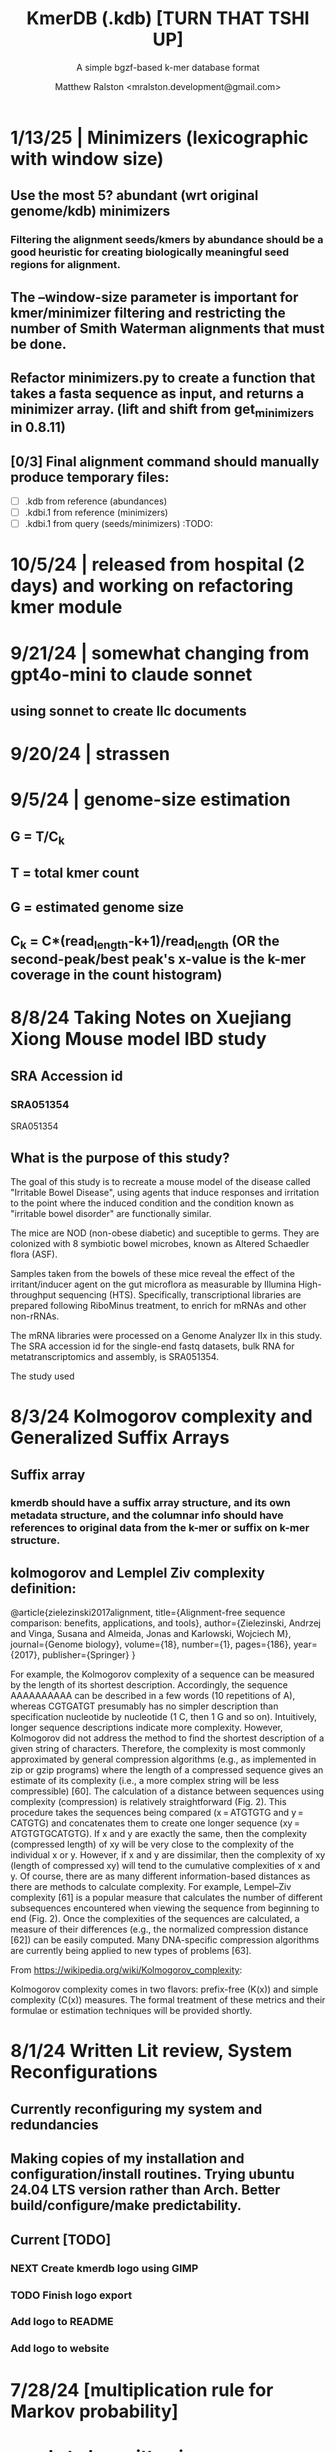 
#+TITLE: KmerDB (.kdb)  [TURN THAT TSHI UP]
#+SUBTITLE: A simple bgzf-based k-mer database format
#+AUTHOR: Matthew Ralston <mralston.development@gmail.com>

# .kdb files should be debrujin graph databases
# The final prototype would be .bgzf format from biopython

* 1/13/25 | Minimizers (lexicographic with window size)

** Use the most 5? abundant (wrt original genome/kdb) minimizers

*** Filtering the alignment seeds/kmers by abundance should be a good heuristic for creating biologically meaningful seed regions for alignment.

** The --window-size parameter is important for kmer/minimizer filtering and restricting the number of Smith Waterman alignments that must be done.

** Refactor minimizers.py to create a function that takes a fasta sequence as input, and returns a minimizer array. (lift and shift from get_minimizers in 0.8.11)

** [0/3] Final alignment command should manually produce temporary files:

- [ ] .kdb from reference (abundances) 
- [ ] .kdbi.1 from reference (minimizers)
- [ ] .kdbi.1 from query (seeds/minimizers)                            :TODO:
* 10/5/24 | released from hospital (2 days) and working on refactoring kmer module
* 9/21/24 | somewhat changing from gpt4o-mini to claude sonnet
** using sonnet to create llc documents
* 9/20/24 | strassen
** 
** 
* 9/5/24 | genome-size estimation
** G = T/C_k
** T = total kmer count
** G = estimated genome size
** C_k = C*(read_length-k+1)/read_length (OR the second-peak/best peak's x-value is the k-mer coverage in the count histogram)
** 
* 
* 8/8/24 Taking Notes on Xuejiang Xiong Mouse model IBD study

** SRA Accession id

*** SRA051354
SRA051354
*** 
** What is the purpose of this study?

The goal of this study is to recreate a mouse model of the disease called "Irritable Bowel Disease", using agents that induce responses and irritation to the point where the induced condition and the condition known as "irritable bowel disorder" are functionally similar.

The mice are NOD (non-obese diabetic) and suceptible to germs. They are colonized with 8 symbiotic bowel microbes, known as Altered Schaedler flora (ASF).

Samples taken from the bowels of these mice reveal the effect of the irritant/inducer agent on the gut microflora as measurable by Illumina High-throughput sequencing (HTS). Specifically, transcriptional libraries are prepared following RiboMinus treatment, to enrich for mRNAs and other non-rRNAs.

The mRNA libraries were processed on a Genome Analyzer IIx in this study. The SRA accession id for the single-end fastq datasets, bulk RNA for metatranscriptomics and assembly, is SRA051354.

The study used 


* 8/3/24 Kolmogorov complexity and Generalized Suffix Arrays

** Suffix array

*** 

*** kmerdb should have a suffix array structure, and its own metadata structure, and the columnar info should have references to original data from the k-mer or suffix on k-mer structure.

*** 

** 
** kolmogorov and Lemplel Ziv complexity definition:

@article{zielezinski2017alignment,
  title={Alignment-free sequence comparison: benefits, applications, and tools},
  author={Zielezinski, Andrzej and Vinga, Susana and Almeida, Jonas and Karlowski, Wojciech M},
  journal={Genome biology},
  volume={18},
  number={1},
  pages={186},
  year={2017},
  publisher={Springer}
}

For example, the Kolmogorov complexity of a sequence can be measured by the length of its shortest description.
Accordingly, the sequence AAAAAAAAAA can be described in a few words (10 repetitions of A), whereas CGTGATGT presumably
has no simpler description than specification nucleotide by nucleotide (1 C, then 1 G and so on). Intuitively, longer
sequence descriptions indicate more complexity. However, Kolmogorov did not address the method to find the shortest
description of a given string of characters. Therefore, the complexity is most commonly approximated by general compression
algorithms (e.g., as implemented in zip or gzip programs) where the length of a compressed sequence gives an estimate of its
complexity (i.e., a more complex string will be less compressible) [60]. The calculation of a distance between sequences using
complexity (compression) is relatively straightforward (Fig. 2). This procedure takes the sequences being compared
(x = ATGTGTG and y = CATGTG) and concatenates them to create one longer sequence (xy = ATGTGTGCATGTG). If x and y are
exactly the same, then the complexity (compressed length) of xy will be very close to the complexity of the individual x or y.
However, if x and y are dissimilar, then the complexity of xy (length of compressed xy) will tend to the cumulative complexities
of x and y. Of course, there are as many different information-based distances as there are methods to calculate complexity.
For example, Lempel–Ziv complexity [61] is a popular measure that calculates the number of different subsequences encountered
when viewing the sequence from beginning to end (Fig. 2). Once the complexities of the sequences are calculated, a measure of
their differences (e.g., the normalized compression distance [62]) can be easily computed. Many DNA-specific compression
algorithms are currently being applied to new types of problems [63].


From https://wikipedia.org/wiki/Kolmogorov_complexity:

Kolmogorov complexity comes in two flavors: prefix-free (K(x)) and simple complexity (C(x)) measures. The formal treatment of these metrics and their formulae or estimation techniques will be provided shortly.




* 8/1/24 Written Lit review, System Reconfigurations

** Currently reconfiguring my system and redundancies

** Making copies of my installation and configuration/install routines. Trying ubuntu 24.04 LTS version rather than Arch. Better build/configure/make predictability.

** Current [TODO]

*** NEXT Create kmerdb logo using GIMP
:LOGBOOK:
- State "IN-PROGRESS" from "NEXT"       [2024-08-01 Thu 19:04]
:END:

*** TODO Finish logo export

*** Add logo to README

*** Add logo to website

*** 

* 7/28/24 [multiplication rule for Markov probability]
* needs to be written in documentation
** currently writen into appmap as command 11, but not fleshed out.
** 

* [TRIAGE] : vsearch align with kmerdb
** Use k-mer frequencies to rank similarity to sequences in db.
** Proceed from seed match/mismatch to full dynamic programmin smith waterman w/ affine gap penalty
** 


* 7/16/24 NEW metadata feature for graph subcommand
** graph subcommand needs node count explicitly, (k^n, where n is proportional to fastq size in number of reads)
*** graph in m = 4^k symbols*
** [new] metadata fields: unique_kmers, total_kmers, total_nodes, total_edges, possible_edges
*** AND also printed in final stats

* IN PROGRESS 7/11/24 - [LIT REVIEW]
** IN PROGRESS D2 metrics, markov sequence prob review
*** D2 = \sum(I(A, B))
**** 
*** D2s = \sum{ \frac{ (X - \bar{X})(Y - Ybar) }{ \sqrt{ (X - Xbar) + (Y - Ybar) } } (the squareroot of the sum of the standardized X's is the denominator, numerator is the product of the standardized X and Y counts, then the ratio is summed)
**** 
*** D2* = \sum{ \frac{ (X - Xbar)(Y - Ybar) }{ mhat*nhat*pwX*pwY } } (w=word, hat = "adjusted"/translated = m - k, X and Y are counts from )
**** 
*** D2z = ( D2(A,B) - E[D2] ) / \sqrt( var(D2) )
**** 
*** WAITING D2shepp = \sum{ \frac{ cwXi - (n-k+1)pwx * cwYi - (n-k+1)pwy }{ \sqrt{ (cwXi - (n-k+1)pwx)^{2} + (cwYi - (n-k+1)pwy)^{2}} }
    :LOGBOOK:
    - State "WAITING"    from "DONE"       [2024-08-01 Thu 18:49]
    - State "DONE"       from "CANCELED"   [2024-08-01 Thu 18:49]
    - State "CANCELED"   from "DELEGATED"  [2024-08-01 Thu 18:49]
    :END:
**** Reinert G. et al. "Alignment-free sequence comparison (1): statistics and power" J. Comput. Biol. 2003 v16 (p1615-1634)
**** Bibtex format below:
@article{reinert2009alignment,
  title={Alignment-free sequence comparison (I): statistics and power},
  author={Reinert, Gesine and Chew, David and Sun, Fengzhu and Waterman, Michael S},
  journal={Journal of Computational Biology},
  volume={16},
  number={12},
  pages={1615--1634},
  year={2009},
  publisher={Mary Ann Liebert, Inc. 140 Huguenot Street, 3rd Floor New Rochelle, NY 10801 USA}
}


** TODO core species choices
*** chicken farm estuary system changes (algination, asphyxia, microbiological changes
*** anti-human leaky gut syndrome changes.
**** i.e. looking at the human leaky gut syndrome, but in reverse. What are bioprotective species and niches that provide resilience to leaky-gut syndrome
**** TODO chemophore SMILES and gastrotoxic footprints
*** pathology of lupus or auto-immune skin condition microbiome/metagenomic changes.
*** vaginal microbiome changes
*** 
** Perspective 1 from reivew on distance metrics
** 
* IN PROGRESS 7/10/24 - [IMPORTANT] Needs a choice [cython d2 x graph algorithm features ]:
** [Key choice needed]: 1 [ 2 reviews + cython D2 metrics ] path 2 [ 2 reviews + graph algorithm ]

** cython d2 metrics including the delta distance : |pab(A)-pab(B)| (Karlin et al, tetra,tri,di- nucleotide frequencies)
** (describe Karlin delta, algorithm to calculate)
*** Karlin delta first requires the least ambiguous k-mer (4-mer) frequency, i.e. the frequency of self
*** next required is the most ambiguous k-mer (4-mer) frequency, that with terminal residues identical, but internal residues as N, thus summing frequencies of recursively associated k-mers (4-mers)
*** next, all k-1 (trinucleotide), and k-2 mer (dinucleotide) frequencies are required, proceeding from outside in, such that internal residues again tend towards N, such that all combinations of residues are visited by the faNc trinucleotide frequency, with a - adenine and c - cytosine fixed, and the internal position of the trinucleotide specified as N, thus summing so that [ f(atc), f(aac), f(acc), and f(agc) = f(aNc) ].
*** this specifies the numerator for the tetranucleotide frequency (lowercause tau)
*** the denominator is only the most specific tetra and 1-neighboring trinucleotide frequencies, and the mononucleotide frequencies. [ f(acc) f(accg) f(ccg) f(a) f(c) f(t) f(g) ]
** 
** new graph file format specification ( walk,path is a subclass of unlabeled graph, where node labels can be visited, path order, and progressive or retro in the walk.
** contig generator method, and contig boundary definition specification
** 
** 
** 
** 
* 6/28/24 - [ ...whoops, forgot the date by 3 x24hr blocxz. ] okay, so the 0.8.4 release should have the graph labeling done.

** graph node labeling and classification, and walk strategy

** walk strategy, backtrace, and expansion step node labeling patterns need structure

** assembler requires color graph feature unimplemented

** index features need expanding

** index as a .kdb.gi file?

** new datatypes
*** new jsonschemas required:
*** product_result
**** the full product (nx3xm), the square product, the comprehension product
**** walk product (a label and node order specification)
**** node product (a node ordering and/or enumeration schema)
*** permutation (range(n)) => n! (n0, n1, n2, n3) (n0, n2, n1, n3) (n0, n3, n2, n1) ... etc. for 24 total permutations of the 4 starting items.
*** combination (abcd xyz ) => ax ay az bx by ... etc. (n!/(n-r)!)

* 6/14/24 - Revise README.md from changes to profile subcommand for multi-K and generic 'prefix' outfile pattern.

** Samplesheet 
** '--prefix' Outfile pattern (kmerdb profile -k 8 --output-name example_output <samplesheet|input.fa> => example_output.8.kdb, example_output.9.kdb, etc.

** 
* 6/11/24 - Index refactor, offset calculations, index table structure

** D2*, D2S, and D2 statistics/distances
** IN PROGRESS Refactor fileutil/index modules to produce valid index data on file-read
** IN PROGRESS Refactor distance.pyx, ensure it compiles and computes successfully
** TODO Refactor profile command to accept minK and maxK commands
** TODO Refactor profile command to have 'prefix' as requried --flag instead of trailing positional argument
*** Default behavior, on single -k, is to create a file named $PREFIX.$K.kdb
*** -k is now optional
*** def profile in __init__.py must have logic to determine if single or multi-k mode enabled
*** Alt behavior, on minK and maxK together, is to create files name $PREFIX.$K.kdb as required till minK/maxK is satisfied
*** 
* 6/8/24 - Index + D2
** Fix index subcommand, ensure it stores offsets
** D2 statistic in Cython, distances.pyx
** Presence absence AND exact k-mer profile match
** 
* 4/25/24 - a small RNAidea (and other RNA families)
** k-mer compositions and mutational families in small-RNA rich species
** k-mer compositions of riboswitches
** k-mer compositions of introns, exons (in eukaryotic) and promoters, terminators, orfs, orf families, and operons.
* k-mer distances benchmark
** Cython pearson
** scikit spearman and correlation distance
** statsmodel statistics
*** 
*** sm.add_constant(x1) # The b_{0} param in the ordinary Least Squares fit. 
*** results = sm.OLS(y, x).fit()
*** results.summary()
** associated graphics for inferences
*** pearson vs ols R2 from statsmodel
*** spearman vs pearson vs k on test dataset. Matrix representation in example_report2.
*** numpy or cython implementation of regression model.
*** 
* 4/13/24 - Assembly
** Networkx
 Assemble or markov probability, markov chains, contig definition, locality
 Leads to better graphing. Can't get to exact solution. Simplification requires heuristics and design.


>>> from kmerdb import graph, fileutil
>>> import numpy as np
>>> import networkx as nx
>>> import matplotlib.pyplt as plt



>>> kdb = fileutil.open("path/to/example.8.kdb", mode='r', slurp=True)
>>> kdbg = graph.open("path/to/example.8.kdb", mode='r', slurp=True)
>>> kmer_ids = kdb.kmer_ids
>>> n1 = kdbg.n1
>>> n2 = kdbg.n2
>>> w = kdbg.w
>>> edge_list = list(zip(n1, n2))
>>> G = nx.Graph()
>>> G.add_nodes_from(kmer_ids)
>>> G.add_edges_from(edge_list)
>>> if nx.is_planar(G) is False:
>>>     raise ValueError("Need planar graph to continue")
>>> g = nx.generic_graph_view(G)

>>> #nx.is_tournament(g) #should not be a tournament
>>> #nx.tournament.hamiltonian_path(g)
>>> # Utility function - # of walks
>>> # num_walks = number_of_walks(g, length=walk_length)
>>> 
>>> final_g = restricted_view(G, hidden_nodes, hidden_edges)
>>> degree_sequence = sorted((d for n, d in G.degree()), reverse=True)
>>> dmax = max(degree_sequence)
>>> dmax
7
>>> fig = plt.figure("Degree of Cdiff k-mers for k=8 (Max neighbors = 8)")
>>> axgrid = fig.add_gridspec(5,4)
>>> ax0
>>> ax0 = fig.add_subplot(axgrid[3:, :2])
>>> ax0 = fig.add_subplot(axgrid[0:3, :])
>>> Gcc = G.subgraph(sorted(nx.connected_components(G), key=len, reverse=True)[0])
>>> help(nx
... )

>>> pos = nx.spring_layout(Gcc, seed=10396953)

*** Graphics and EDA
**** Degree analysis
  https://networkx.org/documentation/stable/auto_examples/drawing/plot_degree.html#sphx-glr-auto-examples-drawing-plot-degree-py
**** Circular tree?
  https://networkx.org/documentation/stable/auto_examples/graphviz_layout/plot_circular_tree.html#sphx-glr-auto-examples-graphviz-layout-plot-circular-tree-py
***** Shows 
**** exploratory analysis (EDA
***** relationships
****** i.v. : node number
****** d.v. : degree
****** for exploratory used to validate degree is 0 at begin and end nodes
****** used to assess remaining sequences as assembly progresses
****** this is how I'll develop my heuristics for a 'balanced' progress to the assembly of contigs
****** from 
****** 
****** 
***** tree of k-mers
****** refer to circular tree 
***** 
**** cluster variables
***** degree (balanced assembly)
***** centrality
***** 
**** Code examples:
 Leads to better graphing. Can't get to exact solution. Simplification requires heuristics and design.
*** Algorithms
https://networkx.org/documentation/stable/auto_examples/algorithms/index.html
** Degree analysis
https://networkx.org/documentation/stable/auto_examples/drawing/plot_degree.html#sphx-glr-auto-examples-drawing-plot-degree-py
** Circular tree?
https://networkx.org/documentation/stable/auto_examples/graphviz_layout/plot_circular_tree.html#sphx-glr-auto-examples-graphviz-layout-plot-circular-tree-py
*** Shows low degree nodes around periphery, which in the example above are rate limiting. 
*** In the case of fasta assembly, there are only two degree 0 nodes, so a perfect solution is implicit.
*** In the case of fastq, there are many degree 0 nodes (periphery of reads), but the max 8-degree nodes are the ones to solve for.
** markov probability
** markov chains
** contig definition
** locality
* DONE 4/12/24 - 0.8.0 release (see release 0.8.0 on github) and README+
  CLOSED: [2024-04-12 Fri 22:32]

** DONE tested, pushed, pull request merged, readme changes made on interface, merged.
   CLOSED: [2024-04-12 Fri 22:32]

* 4/10/24 - interface cont.
** sys.stderr vs logger.log_it(... , "LEVEL")
*** VERIFY kmer.py
*** VERIFY parse.py
*** VERIFY fileutil.py
*** everything else...
*** TODO __init__.py
*** TODO graph.py
*** TODO python_distances.py

* 4/9/24 - kmerdb+appmap integration
** VERIFY kmerdb usage + kmerdb help 
*** TODO shuf
*** TODO index
** TODO Stuff
** pass the step, feature and n_logs in from __init__
** Pass the logs list from __init__ or down its callstack as available

* 3/29/24 - AppMap
** IN PROGRESS Appmap.org v0.7.9
*** 
** IN PROGRESS Header

*** versions (program version)
*** Interpreter
**** 



*** package_manager

**** 
                      package manger : pip
                        version      : v24.0

**** DELEGATED version
     CLOSED: [2024-04-04 Thu 13:30]
**** DONE file of executable (existing in __init__)
     CLOSED: [2024-04-04 Thu 13:30]
**** DONE module_root / package_root
     CLOSED: [2024-04-04 Thu 13:30]
**** TODO loaded modules
**** TODO dependencies (parse requirements.txt or pyproject.toml)
***** [v] required
                       dependencies  : {0}
***** optional
           development_dependencies  : {1}
*** relevant env variables (PYTHONPATH)
** IN PROGRESS Subcommand and features
*** subcommand name section
**** parameters
*** Supported features:
*** 
*** 
***          [X] Features Checkbox
*** 
*** 
*** 
***             .... (more whitespace)
*** 
*** 
*** 
** 
** IN PROGRESS pre-log block
*** "$1" program arguments
*** "$ARGV"
** TODO Spinner placeholder
*** s p a c e r   o . o . o    .( the spinner )
** pre-log usage block
*** Spacer
*** 
*** pre-log usage note
*** 
*** 
*** 
** TODO [ G i t h u b ] block
**** github logo
***** 
 .--------------------------------------------------.
 |                 .mmMMMMMMMMMMMMMmm.              |
 |             .mMMMMMMMMMMMMMMMMMMMMMMMm.          |
 |          .mMMMMMMMMMMMMMMMMMMMMMMMMMMMMMm.       |
 |        .MMMMMMMMMMMMMMMMMMMMMMMMMMMMMMMMMMM.     |
 |      .MMMMMMMMMMMMMMMMMMMMMMMMMMMMMMMMMMMMMMM.   |
 |     MMMMMMMM'  `"MMMMM"""""""MMMM""`  'MMMMMMMM  |
 |    MMMMMMMMM                           MMMMMMMMM |
 |   MMMMMMMMMM:                         :MMMMMMMMMM|
 |  .MMMMMMMMMM                           MMMMMMMMMM.
 |  MMMMMMMMM"                             "MMMMMMMMM
 |  MMMMMMMMM                               MMMMMMMMM
 |  MMMMMMMMM                               MMMMMMMMM
 |  MMMMMMMMMM                             MMMMMMMMMM
 |  `MMMMMMMMMM                           MMMMMMMMMMM
 |   MMMMMMMMMMMM.                     .MMMMMMMMMMMMM
 |    MMMMMM  MMMMMMMMMM         MMMMMMMMMMMMMMMMMMM|
 |     MMMMMM  'MMMMMMM           MMMMMMMMMMMMMMMM` |
 |      `MMMMMM  "MMMMM           MMMMMMMMMMMMMM`   |
 |        `MMMMMm                 MMMMMMMMMMMM`     |
 |          `"MMMMMMMMM           MMMMMMMMM"`       |
 |             `"MMMMMM           MMMMMM"`          |
 |                 `""M           M""`              |
 '--------------------------------------------------'

**** github header

***** 
=======================================================
                  ||      G i t H u b     ||
=======================================================
                         Repo: kmerdb
               Feature branch: graph_algo
-------------------------------------------------------
**** relevant/pinned issue
***** 
                 Pinned issue: #130
**** development libraries? <true|false>
***** 
             Development feature: (suggested feature based on error type)
*** [ x ] ascii file logging only, .logging module, no 'rich' logging yet.
** TODO [ X ] Log Block
*** .logging log
*** 
*** -----------------------------------
*** [1] .logging module only, and/or sys.stderr lines
*** 
*** 
*** 
*** 
*** last 100, 500, 1000, -n lines of log
*** 
*** 
*** 
*** 
*** 
*** 
***  L a r g e    banner spacer
*** ======================================================
*** [ 2 ] Footer command Summary and Usage Reminder
**** Usage reminder (short form usage_notes text)
***         [ metadata ]
***         [ metadata description ]
***         [ x ]  Error/exit note
**** command
**** params
**** runtime
**** logfile
**** exit_code
***** Error summary
****** traceback
****** call stack (processed from error text??)
****** loggable_line (also processed)
***** Relevant issue
***** [metadata]
****** key indices | key arrays/structures
****** loaded modules
****** traceback
****** text description of the process (these should be the sys.stderr with the carriage return \r texts)
******  index-of-error (of the loggable line)
******  index of error (in the data structure(s)) [ part of metadata ]
****** str( | loggable line   |                     |
******      |                 |    traceback        |  )
******      -- + passed to both 'rich' and logging module (to file and stderr)
****** 
****** [ matched syntax in rich between modules and index of error ]


    [ 3 ] PROGRAM HAULT, SIGTERM, ERROR CATCHING, BLACKMAGIC x
** TODO [ X ] Error Block
*** TRACEBACK LOGGER 1 : (.logging and sys.stderr calls. needs unified interface, capture traceback, callstack, [ loggable line ], loaded modules, grab module versions from requirements.txt, 
*** 
*** 
*** 
*** 
*** Traceback logger 2 : (.rich logger for the traceback, last logged line before sigterm stuff)
***  L a r ge      banner spacer
*** ==========================================================
*** [ THIS NEEDS BOTH A PLAIN STDERR AND/OR .logging RELATED INTERFACE, AS WELL AS A 'RICH' styled output. (this way logs are ASCII and from .logging) (other stderr content may be printed, stylized by "rich".
*** Example
**** 
***** [ x ] resume rich text logging to stderr
***** 
***** the reason for the 'rich' module would be to show traceback and relevant loggable line and callstack?
***** 
***** ---------------------------------------------------------------------------------
***** 
***** ....last 20 lines of log
***** -----------------------------------+---------------------------------------------
*****                                    |         
*****                                    |      
*****                                    |                    traceback
***** loggable line                      |                 
***** >                                  |
***** -----------------------------------+---------------------------------------------
    * Configure kmerdb logger to pass -n, --log-lines from stderr array, collected
    * Configure kmerdb to log to -l, --log-file as well as stderr/stdout
    * 
    * 2. metadata schema
    * 3. usage notes
*** [ metadata] | command Summary and Usage Reminder
**** Usage reminder (short form usage_notes text)
****         [ metadata ]
****         [ metadata description ]
****         [ x ]  Error/exit note
***** exit_code
****** Error summary
******* traceback
******* call stack (processed from error text??)
******* loggable_line (also processed)
****** Relevant issue
****** [metadata]
******* key indices | key arrays/structures
******* traceback
******* text description of the process (these should be the sys.stderr with the carriage return \r texts)
*******  index-of-error (of the loggable line)
*******  index of error (in the data structure(s)) [ part of metadata ]
******* str( | loggable line   |                     |
*******      |                 |    traceback        |  )
*******      -- + passed to both 'rich' and logging module (to file and stderr)
******* 
******* [ matched syntax in rich between modules and index of error ]

***** outputs_directory and output_file(s)

**** [ x ] end rich formatting (avoids double logging to stderr issue)
     * x why its totally optional at this point.
** Logger subfooter
**** command
**** params
**** runtime
*** Logfile : path/to/logfile.log
*** "logger" header (logger type, metadata 'state' number : int, url of logging configuration README.md, which describes the logging and error blocks)
*** verbosity level
*** global/local variables state 1
*** global/local variables state 2
*** ...etc.
*** "logger" header (file logger, syntax breakdown, 
** [ 2 ] Footer note - | 'metadata' or 'data' or available information at time of program exit. (see below)
*** =-=-=-=-=-=-=-=-=-=-=-=-=-=-=-=-=-=-=-==--=-=-=-=-=-=--=-=-=-=-==--=-=---=-=
*** assembled before program termination, and a collection of descriptor structures necessary for pinpointing "loggable line" i.e. the metadata structures
*** 
*** 
*** spacer
*** 
*** 
*** [ x ] end of rich text module preference throughout interfaces, captured in a series of logging variable addresses
*** 
*** access to stderr, rich, and other logging facilities
*** 
*** beginning of secondary logging variables (the structured log data) being used to stdout
***            this way, the most relevant logging variables are printed to stdout first, without the "usage note, static documentative content"
*** 
*** logging to stderr or logging file continues by virtue of Python logging module, (the logging continues, by virtue of message assembly, addressing, and passage through the program branches, part of the nascent "logging fnx" featurer merger with the appmap rom.
*** 
*** And primary variable chain, "the outputs", part of the data|metadata, and captured as program proceeds taskwise, key variables, indices, are printed in rich text post logging, to make valuable stdout, but logging proceeds both to stderr by virtue of logging internal library module, (1.) the logfile, and (2.) to rich-text enabled (table support, emphasis) stderr.
*** And the logger_header
*** ------------------------
*** 
*** 

*** 
*** 
** [ 1 ] | Description of error capture progress (blame?)
*** internal_errors variable
*** sigterm/error capture
*** accumulated log array (.logging determined)
*** try: caught error
**** 
**** traceback
**** modules
**** usage note
** [ 2 ] Footer | command Summary and Usage Reminder
*** Usage reminder (short form usage_notes text)
***         [ metadata ]
**** - metadata
**** - metadata property
***         [ x ]  Error/exit note
**** exit_code
***** Error summary
****** traceback
****** call stack (processed from error text??)
****** loggable_line (also processed)
***** Relevant issue
***** [metadata] + usage note (short) on each variable, metadata property, array, custom type, and index value
****** key indices | 
****** key arrays/structures,
****** python version (? + citation)
****** loaded modules (hardcoded from pyproject.toml)
****** -compiler-
****** traceback
******  subcommand usage note text description of the process (these should be the sys.stderr with the carriage return \r texts)
******  index-of-error (of the loggable line)
******  index of error (in the data structure(s)) [ part of metadata ]
****** str( | loggable line   |                     |
******      |                 |    traceback        |  )




**** outputs_directory and output_file(s)
** Thanks
** DONE

* 3/25/24 - finished weighted edge list, planning assembler
** Personal Remarks
*** Today marks the beginning of the end... of the DeBruijn graph format pull-request from branch 'graph_algo'
*** I'm doing a little bit better mentally. Learned today about non-stiumlant ADHD meds
*** In hindsight, I've never been diagnosed with ADHD. I have reasonable hyper-focus, but I get derailed with alternate versions of ... oops I literally forgot what the psychiatrist calls it when you change tasks and get unfocused. Wow.
*** I like my new therapist/counselor and her level of care seems nice. Let's see how the next 3 months goes.
*** Okay, that's enough about meTM. 
** Project remarks
*** I'm very happy with the recent additions to the the graph_algo branch. The feature 'seems' to be working quite well regarding neighboring/subsequent k-mers appended to the id array.
*** Specifically, I have a --quiet option that will silence most output delivered to the screen in addition to the verbosity setting.
*** By DEFAULT I print an obnoxious amount of output to the STDERR stream, without the verbosity settings changed from the default of warning level (-v, -vv).
*** I believe this demonstrates to the user how adjacencies in the id array are considered aka that they have the k-1 subsequence in common.
*** These assertions introduced in kmerdb.graph are essential to verify that subsequent read counts, propagate an error, which is displayed to the user as a warning
*** describing the nature of the assertion failures and suggesting the reason why.
*** More specifically: it should be added to the README.md that the number of assertion failures should roughly equal the number of reads in a .fq file, triggering the issue via k-mer ids from the end of one read and the beginning of the next.

NOTE: ADJACENCY ERRORS DETECTED: Found 24999 'improper' k-mer pairs/adjacencies from the input file(s),
 where subsequent k-mers in the k-mer id array (produced from the sliding window method over input seqs/reads) did not share k-1 residues in common.
 These *may* be introduced in the array from the last k-mer of one seq/read (in the .fa/.fq) and the first k-mer of the next seq/read.
*** Okay, with this settled, I can now describe any plans for revision to the .kdbg format, as well as a description of a first-pass networkx based solution to graph traversal and stop criterion during contig generation.
*** With that said, I absolutely need a visualizer at this point to check my work.
** TODO Code cleanup
*** Documentation
**** Deprecations
***** strand_specific
***** all_metadata
**** IUPAC
**** README
*** kmerdb module
   - [X] kmer.py
     - [ ] verbose => quiet
   - [X] graph.py
   - [X] parse.py
   - [ ] __init__.py
*** README.md
   - [ ] README.md
     - [ ] Document the *new* IUPAC strategy for 'kmerdb.kmer._shred_for_graph'
     - [ ] Provide
*** website -  matthewralston.github.io/kmerdb
    - [/] Expanded documentation on subcommands.
      - [ ] profile
      - [ ] view
      - [ ] distance (SWAP ORDER)
      - [ ] matrix (SWAP ORDER)
      - [ ] NEW! graph
      - [ ] kmeans
      - [ ] hierarchical
      - [ ] probability
    - [ ] DONT DO YET graph/assembly page
    - [/] API
      - [ ] reading .kdbg or .kdb files
      - [ ] writing .kdbg or .kdb files
** TODO Assembly algorithm planning
** TODO CPU (NetworkX) implementation (overview)
** TODO Stop criterion
  - [ ] when are the *necessary* traversals are completed
  - [ ] How do we rank these?

* Lost comments
 
** What the sort order of the residue encoding into bits does to the bit encoding of a single letter vs a string
** Writing the goals down for the pearson's r saturation behavior with depth
** Implement a square on square matrix functionality on GPU with cupy in pyx?
*** Cupy
** Literally failing to document hidden search/link-traversal features...
*** 
*** 
*** 
*** 
** Remembering that it's only supposed to be a k-mer count vector storage medium right now
** Scoping scoping where does it end
** Is my life's work pointless?
** Losing my best friend because of argument
*** Sent 1 basic sorry, got an minor acknowledgement.
*** Smoking habit down to 1 cig a day (just bored, less and less dynamism of focus.
*** Recalling the CortizoneTM
*** Apply gently
*** Reminding myself I don't believe in these human-type humans. Humans about other humans seems like a soft, subjective, and wishy-washy skill to develop and I don't trust it.

** Control struggle
** Time/money management issues mounting

* Code maintenance
** FEEDBACK COMMENTS [7/7]
DEADLINE: <2022-01-29 Sat> SCHEDULED: <2022-01-27 Thu>
  - [X] util
    - [X] merge_metadata_lists [3/3]
      - [X] k
      - [X] meta_metadata_list = meta_metadata_list[i] + metadata
      - [X] new_kmer_metadata
    - [X] represent_orderedDict
      - [X] dumper
      - [X] data
      
  - [X] kmer
  - [X] distance
  - [X] __init__
  - [X] seqparser
  - [X] fileutil
  - [X] parse
** TODO Logging
** TODO Revisit Sphinx documentation
** TODO Unit tests
** Acceptance tests
** Variable naming
* New branch is called numpy_pearson
** Still debugging the install at this point.
** Stackoverflow issue at: https://stackoverflow.com/questions/70859444/cythonize-installs-so-files-to-wrong-location
** Gonna shelve this for a bit until we get a response.

* Regression R^2 overhaul (Adjusted R^2)
** RMS/SST/n-1
** RMS = SSRes/(n-p) = ( yy' - Bhat'X'y ) / (n-p)
** SST / (n-1) = y'y - squareOfSum / n
** statsmodels
** pos 1 (composite.kdb) vs suspected constituent (.tsv)
*** simulated metagenome
*** imbalanced total_kmers between ideal species

* Essential features
** Genome size estimation
** UMAP
** RDF : AWS Neptune / Neo4J / rdflib / Berkley DB / MongoDB supp
*** First, visualize a single read from pos-1 to pos-L
**** For each first position (pos-1 of each read), locate the pos-2 out of the 4 possible neighbors
*** Graph database layer
**** TODO Export to RDF
**** TODO SemanticWeb
***** Semantic web is a W3C standard for organizing datasets in the 'web of data' as opposed to the 'web of documents'
**** TODO Neptune for active app deployment
**** TODO Development layer - alternate to Neptune for local development. 
***** TODO RDF to Neo4J
***** TODO AllegroGraph - RDF/SPARQL compliant
*** Visualization layer (VR)
**** Need an eventual custom client layer and/or query language
**** VIS.js and/or D3.js
**** WebXR
***** [[https://immersiveweb.dev][ImmersiveWeb]]
***** [[https://w3.org/TR/webxr][WebXR device API]]
**** Topology of DNA/RNA space datasets
**** Valve Index ($1000)


* Report questions
** DONE What is the appropriate distribution for k-mer counts
CLOSED: [2022-01-04 Tue 16:31]
** TODO Do k-mer profiles produce useful clustering information?
** TODO How does profile sparseness scale (in bacterial genomes) with k?
** TODO Vanila (no-metadata) Profile generation time
*** Runtime vs reads (fasta, fastq)
*** Runtime vs filesize 
*** Compare slopes from regression to determine if profiles can be generated from fasta files faster
** How do profiles from WGS, simulated Illumina reads, and the assembled genome differ?
** Is there good separation Markov-chain probabilities of sequences from different species against a profile?

* Bugfix
* OLD TODO.org
** Outbox
*** DONE Sparse .kdb
   CLOSED: [2021-01-07 Thu 21:37]
**** modify slurp
**** modify profile
*** DONE Nearest neighbor profile
   CLOSED: [2021-01-07 Thu 21:37]
*** DONE index class
   CLOSED: [2021-01-13 Wed 19:13]
*** DONE Probability function
   CLOSED: [2021-01-13 Wed 19:13]

*** DONE kmerdb shuf
   CLOSED: [2021-01-18 Mon 13:53]
**** shuffled profiles
**** Use kdb header
**** Use shuf on lines printed to temporary file
**** Hardcode the alternative method to readline:
***** def KDBReader.readline():
*****     kmer_id, count, metadata = parse_line(self.readline())
*****     assert type(kmer_id) is int, "kmer_id wasn't an integer when passed in from parse_line"
*****     assert type(count) is int, "count wasn't an integer when passed in from parse_line"
*****     assert type(metadata) is dict, "metadata wasn't a dict when passed in from parse_line
*****     return kmer_id, count, metadata
***** THEN DO THE ACTUAL HARDCODING OF THE ALTERNATIVE WHICH IS AS FOLLOWS
***** use readline to parse the counts, the count is all you need, populate that into a list
***** then convert that list into an nd.array and write it plus the index (enumerate) to disk
***** like you would do in profile
*** DONE store fasta/fastq offsets in the database
   CLOSED: [2021-01-26 Tue 18:33]
** Assessment of probability function
*** sequence length, starting position, strand
*** The length of the parameter space theta is 3
*** I gave the probability function the a MLE estimate of a sequence,
*** a subsequence for the genome the profile was made of
*** and then if we vary these parameters while calculating LoRs from same and other species
*** we can generate a pdf/distribution of the LoRs for other species
*** 
** Calculate more log-odds ratios
*** For known sequences against different lengths
*** For sequences simulated by ideal fasta (through what? we have frequencies, not distributions for the frequencies
*** We need an error model
*** The error to minimize
*** Well we have the probability of any k-mer
*** so we can walk from here to there
*** and we can compare the likelihood to a better null model.
*** An exact error model is to formal at this point. We need a better null model.
*** But if I don't and we do the probability of the k-mer than it would be a random walk through k-mer space..
*** and it would eventually produce the correct sequence through brute force.
*** The brute force method is to try random walks with the same initialized k-mer.
*** Then we do 

** Release 0.0.7
** Rmd report1
*** Results
**** Distribution fitting / model selection
**** PCA
**** kmerdb shuf on 3 of 30 metagenomes for k=1:12 + kPAL figure 
**** Median "distance" between profiles of pairwise comparison
*** Distribution analysis
*** Accurately describe kdb counting algorithm
**** althought the algorithm differs in its approach to fastq k-mer counting from fasta k-mer counting,
**** First, a selection of sequences is shredded into k-mers in memory
**** Second, the counts are tallied on-disk using SQLite3.
**** Third, the SQLite3 database iterator is used to pull row from row out and print line by line into the kdb datastructure.
**** Fourth, at this point, an index may be created.
*** Distribution fitting
**** Cullen-Frey
**** Negative binomial fit
**** Poissonian imitation (average, geom. mean, median, mode) [each] vs negative binomial fit to the data
*** Count normalization
**** Next, we want to judge the effect of DESeq2 normalization on the counts values.
**** We use a boxplot to address the null-hypothesis that DESeq2 normalization does not meaningfully harmonize each samples quartiles with one another.
**** We must check this often when addressing our normalized data because failure to normalize properly
**** due to an issue that is not library size or total counts, 
**** suggests another issue with the distribution of that sample.
**** State why we refuse to standardize the data at this point.

** TODO kmerdb transitions
*** transition probabilities of the primary sequence
*** [kmerdb.probability.transition(kdb, i, j) for i in range(N) for j in range(N)]
**** def transition(kdbrdr, kdbidx, i, j):
****   # type check
****   total = kdb.header["total_kmer_counts"]
****   kmer_id_i, count_i, neighbors_i = index.read_line(kdbrdr, kdbidx, i)
****   kmer_id_j, count_j, neighbors_j = index.read_line(kdbrdr, kdbidx, j)
****   # now check that i and j are neighbors (i.e. that their transition makes sense)
****   if kmer_id_j not in neighbors_i["suffixes"].values():
****     return 0.0
****   else:
****     qj = count_j/total
****     sum_qix = 0
****     for char, idx in neighbors_i["suffixes"].items():
****       kmer_id, count, _ = index.read_line(kdbrdr, kdbidx, idx)
****       if kmer_id is None or count is None:
****         kmer_id = idx
****         count   = 0
****       sum_qix += count/float(total)
****     if sum_qix == 0.0:
****       return 0.0
****     else:
****       return qj / sum_qix
** TODO kmerdb simulate
*** generate x fasta sequences of length L
*** write them to temporary file
*** read them into kdb file
*** prefix, suffix = os.path.splitext(filename)
*** assert suffix == ".kdb", "provided filename did not end in .kdb"
*** shutil.move(fasta, prefix + ".fa")
*** write kdb file (prefix + ".kdb")
** Rmd report2
*** algorithm profiling
*** kdb profile k x time x cpu (z)
**** we need to choose a range of k that is meaningful and explain why.
**** the choice of k of 8 - 12 is convenient because it means
**** we don't have to pay for extra memory. This will be managable on any number of cores
**** with at least 32 Gb of memory for about 20 samples.
**** According to the following graph, the uncompressed value of the sparse matrix in n x 4^k
**** may take gigabytes per profile in the low double digits.
**** but the value of these profiles grows exponentially with the increased cost as well.
**** so when we look at these genomes with this degree of sensitivity, which has been substantial in the literature in the neighborhood of k=10-12,
**** then suddenly we agree that more characterizations are possible and this places more value on the expected scaling behavior of this program.
**** The goal is most likely not to reinvent the wheel. Since this is an academic package at this point, we feel that it is necessary and important to couple this with a graph database
**** We have selected the RDF format going forward and expect that long term use of Amazon Neptune might be an important source of understanding that we can get from users uploading their graphs, sparse or otherwise, to a giant Neptune repository.
**** It could be an entirely new sequence database format.
*** kdb distance correlation <fasta|fastq>
** TODO profile reads sam/bam
*** use pysam to iterate over reads, creating a profile in the process.

** Likelihood of dataset given prior k-mer profiles
** Calculate graph properties indicative of de Bruijn graph collapse



** 'kmerdb random' sequence simulator
*** given a certain length of sequence N, suggest a sequence that best solves the k-mer abundance graph

*** Connect this to meme suite
*** Hypotheses:
**** Suppose that k-mer spectra have a positive and negative saturation direction.
**** In this way, more specific signals and antisignals could be surmissed from samples with enough resolution, temporal or otherwise resolved by covariates. 
**** Think of what could happen if the signals and antisignals were resolved on the order of genes, you could detect gene expression levels with it.
** kmerize
*** to use bed/gff features to select reads from bam/bai using pysam
*** and then creating sparse profiles for each feature
*** to split a bam according to gff/bed features, and putting that in an output directory
*** Learn the RDF spec
*** Think of a specification for each node.
* Manifold learning
** Isomap (derived from multidimensional scaling (MDS) or Kernel PCA)
*** Lower dimensional projectsion of the data preserving geodesic distances between all points
** (Modified) Locally Linear Embedding
*** Lower dimensional projection of the data preserving local neighborhood distances
*** locally_linear_embedding or LocallyLinearEmbedding with method="modified"
** t-SNE
*** While isomap, LLE, and variants are best tuited to unfold a single continuous low-dimensional manifold
*** t-SNE will focus on the local structure of the data and will tend to extract clustered local groups of samples.
*** This ability to group samples based on the local structure might be beneficial to visually disentangle a dataset that comprises several manifolds at once.

* TODO Comment code
* index class
** need b-tree library
*** https://pythonhosted.org/BTrees/
** input dictionary
*** given a int/float I want fast access to all keys greater than or less than the int/float
*** e.g. { 345: [line offsets], 346: [lineoffsets} sorted by the int/float
*** The following searches for all values greater-than(min) or less-than(max), flattening
*** list(itertools.chain.from_iterable(btree.values(min=int/float)))
* kdb annotator class (reworked into index class and better metadata specification)
*** TODO First, further specify kdb record shape
*** TODO Second specify kdb metadata shape/types/parsing routines
*** Annotate bools, floats (probability), tags, ints (connectivity/degree)
**** Eulerian as a tag or a bool?
*** Index should be designed to rapidly filter tags, rapidly search/filter/narrow on ints
* Index function
** kmer id index : parse header offset (done?), then use readline + .tell() to get offset
** count index : b-tree
*** sort k-mers by counts (in memory, not on file), then create b-tree, leafs are k-mer file indices (above)
** tag : hash index
** float, int indices : similar to count index above6
* Operations
** DONE Get all neighbors
   CLOSED: [2019-11-12 Tue 14:41]
*** Remove first/last letter, add one of the 3 other possible letters
*** 6 possible neighbors
** is_terminal = True if all neighbors of one direction have 0 count
** Eulerian walk (Maybe at the Python level and not the C-api)
*** Return a group of k-mers that have a complete walk

* DONE Format specification
  CLOSED: [2019-12-02 Mon 13:40]
** YAML header (first block) 
*** format version
*** choice of k
*** file name, sha256 checksums, number of reads, kmers added
*** comments
kdb_ver: 0.0.1
k: 14
files:
  - filename: 
    sha256: 
    md5: 
    total_reads: 
    total_kmers: 
    unique_kmers: 
  - filename: ...
comments:
** kmers (other blocks)
*** kmer id
*** count (exclude 0 count kmers?)
*** yaml metadata/neighboring k-mer ids
* toolkit
** DONE Reverse strand
   CLOSED: [2019-12-02 Mon 13:39]
** DONE utility functions
   CLOSED: [2019-12-02 Mon 13:39]
*** DONE translate kmers to/from binary encoding
    CLOSED: [2019-10-30 Wed 12:14]
*** DONE header validation
    CLOSED: [2019-11-12 Tue 14:32]
** DONE summary
   CLOSED: [2019-10-30 Wed 12:14]
*** print information from header
** DONE profile
   CLOSED: [2019-12-02 Mon 13:38]
*** VERIFY new profile is sum of individual profiles
**** for x in range(len(f.profile)):
****     final.profile[x] += f.profile[x]
*** closed
**** DONE kdb.file.checksums generates checksums of a file
     CLOSED: [2019-11-06 Wed 02:25]
**** DONE prof=array.array('H'); for x in range(4**k): prof.append(0)
     CLOSED: [2019-11-06 Wed 02:26]
**** DONE prof[sequenceToBinary(kmer)] += 1
     CLOSED: [2019-11-06 Wed 02:26]
**** DONE total_kmers += 1
     CLOSED: [2019-11-06 Wed 02:26]
**** DONE total_reads += 1
     CLOSED: [2019-11-06 Wed 02:26]
**** DONE unique_kmers = 4**k - prof.count(0)
     CLOSED: [2019-11-06 Wed 02:26]
**** DONE support multiple files
     CLOSED: [2019-11-12 Tue 14:31]
**** DONE generate streaming profile (file or [[https://gist.github.com/MatthewRalston/6641f45bdce19341f568264132b794de][S3 download to temp]])
     CLOSED: [2019-11-12 Tue 14:32]
**** DONE KDBReader.read_profile 
     CLOSED: [2019-11-12 Tue 14:31]
**** DONE KDBWriter.write_profile
     CLOSED: [2019-11-12 Tue 14:31]
** VERIFY similarity
*** cumulative formulas
**** these need to be calculated differently for efficiency/memory reasons
**** repetitive summation/multiplication and not direct to unit vector transformation
**** DONE 1. Pearson correlation coefficient of counts? of unit vector?
     CLOSED: [2019-11-07 Thu 13:03]
**** DONE 2. euclidean distance of unit vectors?
     CLOSED: [2019-11-07 Thu 13:03]
**** 3. sort by count of vector/index and Spearman
*** jaccard
**** presence/absence (k-mer is observed in both profiles? it's in the intersection
**** similar count within a tolerance... vs Spearman?
*** MUMi distance
** jsonify
*** transform the debrujin graph into json
** Partitioning experiment
*** Use khmer to partition reads from an example dataset
*** Similarity metrics between partition fastas and whole profile
*** Annotate kdb metadata to include Markov probabilities of single sequences to partition
*** How do we describe or select subgraphs based on the partition information?
**** Presence of Eulerian walk among partition AND if the eulerian walk extends too far into other partitions
**** Key reads AND k-mers involved in complex graph structures near partition bridges
**** Suggestions for deeper sequencing or skew in partition compositions to make up for low depth
**** Number of partition bridges vs subsampling
**** Number of partition bridges vs unique k-mer count / partition
**** Other metrics besides unique k-mer count
***** Overlap k-mer count
***** unique k-mers per total k-mers
***** unique k-mers per partitioned reads
*** How do we describe subgraph features worth considering, given the partition
**** Node connectivity stats
**** kdb filtering ( retrieve only k-mers with partition, connectivity, Markov probability cutoffs, participant in Eulerian walk)
** Other functions
*** Partitionizer (partition fasta and genomic fastas; completeness of each partition's capture of the ideal composite)
**** How much more data do I need from each partition to minimize bridges, maximize genomic coverage, and maximize orthogonality to other partitions
**** Given a partition fasta and a genomic fasta
**** Could estimate the sequencing depth and complexity required to minimize *most* partition bridges
**** Could also estimate the size and partitioning required to maximize partition orthogonality
*** Sampleizer (one genome fasta; dial up/back efforts in improving this partition/sampling)
**** Does my sampling protocol for this partition only have enough uniqueness to cover the one major walk, or is most of the data getting in the way of the other species at the current composite compositions?
**** How much of the genomic profile is covered by the partition?
**** At a certain orthogonality metric per sampling from the genomic fasta, does the amount of uniqueness orthogonality recovered by additional depth tend to clarify the partition, or obfuscate other operations on leading partitions?
*** Profilizer (all genome fastas; snapshot/metrics, as composite is improved)
**** Construct a perfect profile from all genomes and integrate
**** Similarities between individual profiles and perfect composite (Ideal distance metrics for each profile addition to perfect the composite)
**** Similarities between imperfect composite and perfect composite (How much orthogonality and completeness is currently recovered)
**** Similarities between imperfect partitions and perfect composite (How much orthogonality is lost due to current imperfect partitioning)
**** Similarities between imperfect composite and imperfect partitions (How much orthogonality is lost due to current imperfect partitioning)
*** walker (calculate Eulerian walks, i.e. walks that maximize path length under constrains (no node visited twice, etc.))
**** it's an optimization of some kind
**** under the constraint of 'no node visited twice'
**** maximize walk length (like the number of joins)
* Other functions
** chimera, duplications, transposon, contamination detection (kPAL)
** [[https://kpal.readthedocs.io/en/latest/method.html#distance-metrics][multiset distance/similarity (kPAL)]]
** Peak detection and modality analysis (single k-mer peak, low neighbors? broad k-mer abundance peaks?)
** k-mer spectrum plotting (ggplot? tsv?)
** sequencing error vs rare k-mer likelihoods (Kelley et all 2010 https://genomebiology.biomedcentral.com/articles/10.1186/gb-2010-11-11-r116)
** kdb filter for repetitive motifs/sequences?? 
** replace header (kdb header replace example.kdb example.yaml)
*** Leaving the count fields at 0 is okay, should recompute anyway
*** If the count fields are non-zero, then assume the values are correct

